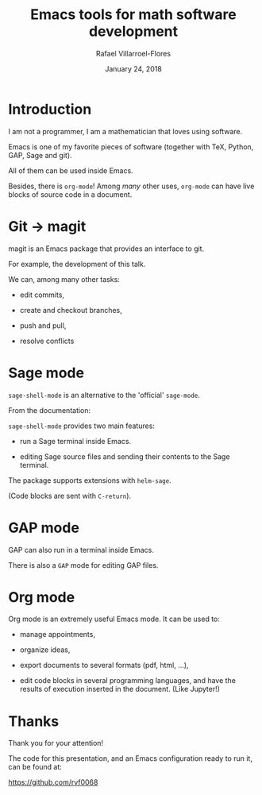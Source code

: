 #+title: Emacs tools for math software development
#+date: January 24, 2018
#+author: Rafael Villarroel-Flores

#+latex_header: \usepackage{listings}

* Introduction

  I am not a programmer, I am a mathematician that loves using
  software.

  Emacs is one of my favorite pieces of software (together with TeX,
  Python, GAP, Sage and git).

  All of them can be used inside Emacs.

  Besides, there is =org-mode=! Among /many/ other uses, =org-mode=
  can have live blocks of source code in a document.

* Git -> magit

   magit is an Emacs package that provides an interface to git.

   For example, the development of this talk.

   We can, among many other tasks:

   - edit commits,

   - create and checkout branches,

   - push and pull,

   - resolve conflicts

* Sage mode

  =sage-shell-mode= is an alternative to the 'official' =sage-mode=.

  From the documentation:

  =sage-shell-mode= provides two main features:

  - run a Sage terminal inside Emacs.

  - editing Sage source files and sending their contents to the Sage
    terminal.

  The package supports extensions with =helm-sage=.

  (Code blocks are sent with =C-return=).

* GAP mode

  GAP can also run in a terminal inside Emacs.

  There is also a =GAP= mode for editing GAP files.

* Org mode

  Org mode is an extremely useful Emacs mode. It can be used to:

  - manage appointments,

  - organize ideas,

  - export documents to several formats (pdf, html, ...),

  - edit code blocks in several programming languages, and have the
    results of execution inserted in the document. (Like Jupyter!)


* Thanks

  Thank you for your attention!

  The code for this presentation, and an Emacs configuration ready to
  run it, can be found at:

  https://github.com/rvf0068
